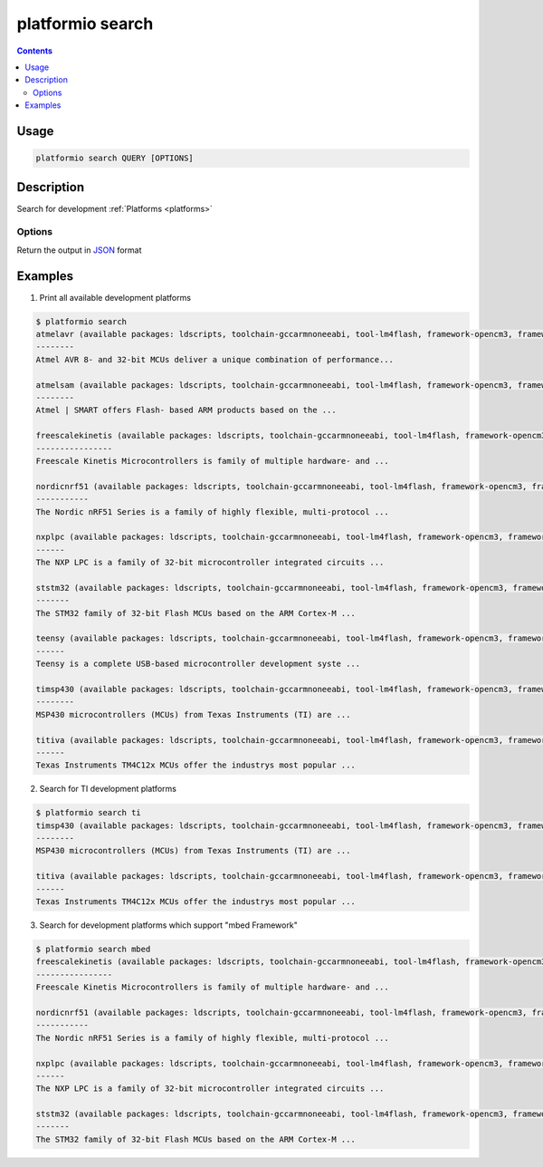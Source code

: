 .. _cmd_search:

platformio search
=================

.. contents::

Usage
-----

.. code-block:: bash

    platformio search QUERY [OPTIONS]


Description
-----------

Search for development :ref:`Platforms <platforms>`

Options
~~~~~~~

.. option::
    --json-output

Return the output in `JSON <http://en.wikipedia.org/wiki/JSON>`_ format


Examples
--------

1. Print all available development platforms

.. code-block:: bash

    $ platformio search
    atmelavr (available packages: ldscripts, toolchain-gccarmnoneeabi, tool-lm4flash, framework-opencm3, framework-energiativa)
    --------
    Atmel AVR 8- and 32-bit MCUs deliver a unique combination of performance...

    atmelsam (available packages: ldscripts, toolchain-gccarmnoneeabi, tool-lm4flash, framework-opencm3, framework-energiativa)
    --------
    Atmel | SMART offers Flash- based ARM products based on the ...

    freescalekinetis (available packages: ldscripts, toolchain-gccarmnoneeabi, tool-lm4flash, framework-opencm3, framework-energiativa)
    ----------------
    Freescale Kinetis Microcontrollers is family of multiple hardware- and ...

    nordicnrf51 (available packages: ldscripts, toolchain-gccarmnoneeabi, tool-lm4flash, framework-opencm3, framework-energiativa)
    -----------
    The Nordic nRF51 Series is a family of highly flexible, multi-protocol ...

    nxplpc (available packages: ldscripts, toolchain-gccarmnoneeabi, tool-lm4flash, framework-opencm3, framework-energiativa)
    ------
    The NXP LPC is a family of 32-bit microcontroller integrated circuits ...

    ststm32 (available packages: ldscripts, toolchain-gccarmnoneeabi, tool-lm4flash, framework-opencm3, framework-energiativa)
    -------
    The STM32 family of 32-bit Flash MCUs based on the ARM Cortex-M ...

    teensy (available packages: ldscripts, toolchain-gccarmnoneeabi, tool-lm4flash, framework-opencm3, framework-energiativa)
    ------
    Teensy is a complete USB-based microcontroller development syste ...

    timsp430 (available packages: ldscripts, toolchain-gccarmnoneeabi, tool-lm4flash, framework-opencm3, framework-energiativa)
    --------
    MSP430 microcontrollers (MCUs) from Texas Instruments (TI) are ...

    titiva (available packages: ldscripts, toolchain-gccarmnoneeabi, tool-lm4flash, framework-opencm3, framework-energiativa)
    ------
    Texas Instruments TM4C12x MCUs offer the industrys most popular ...

2. Search for TI development platforms

.. code-block:: bash

    $ platformio search ti
    timsp430 (available packages: ldscripts, toolchain-gccarmnoneeabi, tool-lm4flash, framework-opencm3, framework-energiativa)
    --------
    MSP430 microcontrollers (MCUs) from Texas Instruments (TI) are ...

    titiva (available packages: ldscripts, toolchain-gccarmnoneeabi, tool-lm4flash, framework-opencm3, framework-energiativa)
    ------
    Texas Instruments TM4C12x MCUs offer the industrys most popular ...

3. Search for development platforms which support "mbed Framework"

.. code-block:: bash

    $ platformio search mbed
    freescalekinetis (available packages: ldscripts, toolchain-gccarmnoneeabi, tool-lm4flash, framework-opencm3, framework-energiativa)
    ----------------
    Freescale Kinetis Microcontrollers is family of multiple hardware- and ...

    nordicnrf51 (available packages: ldscripts, toolchain-gccarmnoneeabi, tool-lm4flash, framework-opencm3, framework-energiativa)
    -----------
    The Nordic nRF51 Series is a family of highly flexible, multi-protocol ...

    nxplpc (available packages: ldscripts, toolchain-gccarmnoneeabi, tool-lm4flash, framework-opencm3, framework-energiativa)
    ------
    The NXP LPC is a family of 32-bit microcontroller integrated circuits ...

    ststm32 (available packages: ldscripts, toolchain-gccarmnoneeabi, tool-lm4flash, framework-opencm3, framework-energiativa)
    -------
    The STM32 family of 32-bit Flash MCUs based on the ARM Cortex-M ...
